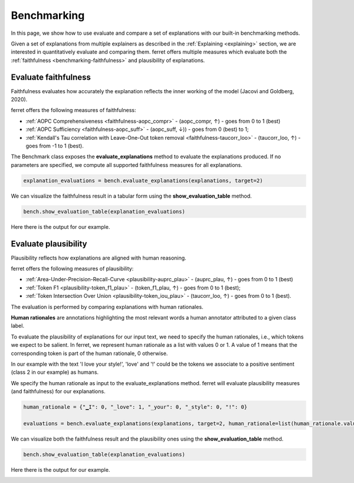 .. _benchmarking:

*****************************
Benchmarking
*****************************


In this page, we show how to use evaluate and compare a set of explanations with our built-in benchmarking methods.

Given a set of explanations from multiple explainers as described in the :ref:`Explaining <explaining>` section, we are interested in quantitatively evaluate and comparing them.
ferret offers multiple measures which evaluate both the :ref:`faithfulness <benchmarking-faithfulness>` and plausibility of explanations.

.. _benchmarking-faithfulness:

Evaluate faithfulness
=======================
Faithfulness evaluates how accurately the explanation reflects the inner working of the model (Jacovi and Goldberg, 2020).

ferret offers the following measures of faithfulness:

- :ref:`AOPC Comprehensiveness <faithfulness-aopc_compr>` - (aopc_compr, ↑) -  goes from 0 to 1 (best)
- :ref:`AOPC Sufficiency <faithfulness-aopc_suff>` - (aopc_suff, ↓)) -  goes from 0 (best) to 1;
- :ref:`Kendall's Tau correlation with Leave-One-Out token removal <faithfulness-taucorr_loo>` - (taucorr_loo, ↑) - goes from -1 to 1 (best).


The Benchmark class exposes the **evaluate_explanations** method to evaluate the explanations produced. 
If no parameters are specified, we compute all supported faithfulness measures for all explanations.

..  code-block:: python

    explanation_evaluations = bench.evaluate_explanations(explanations, target=2)


We can visualize the faithfulness result in a tabular form using the **show_evaluation_table** method.

..  code-block:: python

    bench.show_evaluation_table(explanation_evaluations)

Here there is the output for our example.


.. image:: _images/example_evaluation_faithfulness_viz.png
  :width: 400
  :alt: Example of faithfulness result




.. _benchmarking-plausibility:

Evaluate plausibility
=======================
Plausibility reflects how explanations are aligned with human reasoning.

ferret offers the following measures of plausibility:

- :ref:`Area-Under-Precision-Recall-Curve <plausibility-auprc_plau>` - (auprc_plau, ↑) -  goes from 0 to 1 (best)
- :ref:`Token F1 <plausibility-token_f1_plau>` - (token_f1_plau, ↑) -  goes from 0 to 1 (best);
- :ref:`Token Intersection Over Union <plausibility-token_iou_plau>` - (taucorr_loo, ↑) - goes from 0 to 1 (best).

The evaluation is performed by comparing explanations with human rationales.

**Human rationales** are annotations highlighting the most relevant words a human annotator attributed to a given class label.


To evaluate the plausibility of explanations for our input text, we need to specify the human rationales, i.e., which tokens we expect to be salient.
In ferret, we represent human rationale as a list with values 0 or 1. A value of 1 means that the corresponding token is part of the human rationale, 0 otherwise.

In our example with the text 'I love your style!', 'love' and '!' could be the tokens we associate to a positive sentiment (class 2 in our example) as humans.


We specify the human rationale as input to the evaluate_explanations method. ferret will evaluate plausibility measures (and faithfulness) for our explanations.

..  code-block:: python

    human_rationale = {"▁I": 0, "_love": 1, "_your": 0, "_style": 0, "!": 0}
    
    evaluations = bench.evaluate_explanations(explanations, target=2, human_rationale=list(human_rationale.values()))


We can visualize both the faithfulness result and the plausibility ones using the **show_evaluation_table** method.

..  code-block:: python

    bench.show_evaluation_table(explanation_evaluations)

Here there is the output for our example.


.. image:: _images/example_evaluation_plausibility_viz.png
  :width: 600
  :alt: Example of faithfulness and plausibility result

